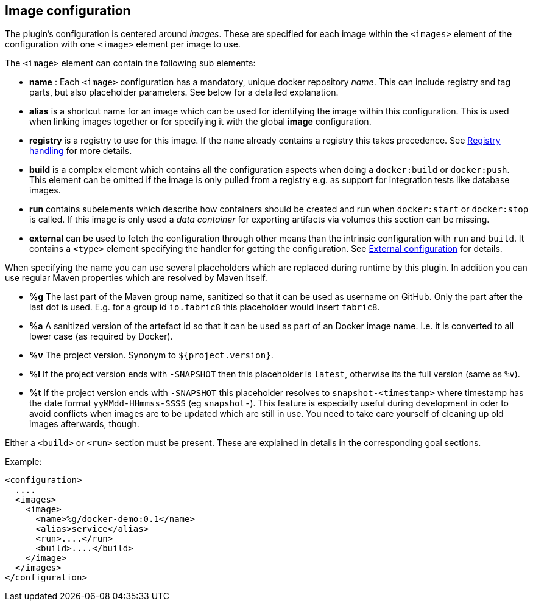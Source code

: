 == Image configuration

The plugin's configuration is centered around _images_. These are
specified for each image within the `<images>` element of the
configuration with one `<image>` element per image to use.

The `<image>` element can contain the following sub elements:

* *name* : Each `<image>` configuration has a mandatory, unique docker
repository _name_. This can include registry and tag parts, but also placeholder
parameters. See below for a detailed explanation.
* *alias* is a shortcut name for an image which can be used for
identifying the image within this configuration. This is used when
linking images together or for specifying it with the global
*image* configuration.
* *registry* is a registry to use for this image. If the `name`
already contains a registry this takes precedence. See
<<_registry-handling,Registry handling>> for more details.
* *build* is a complex element which contains all the configuration
aspects when doing a `docker:build` or `docker:push`. This element
can be omitted if the image is only pulled from a registry e.g. as
support for integration tests like database images.
* *run* contains subelements which describe how containers should be
created and run when `docker:start` or `docker:stop` is called. If
this image is only used a _data container_ for exporting artifacts
via volumes this section can be missing.
* *external* can be used to fetch the configuration through other
means than the intrinsic configuration with `run` and `build`. It
contains a `<type>` element specifying the handler for getting the
configuration. See <<_external-configuration,External configuration>>
for details.

When specifying the name you can use several placeholders which are replaced
during runtime by this plugin. In addition you can use regular Maven properties which are resolved by Maven itself.

* *%g* The last part of the Maven group name, sanitized so that it can be used as username on GitHub. Only the part after the last dot is used. E.g. for a group id `io.fabric8` this placeholder would insert `fabric8`.
* *%a* A sanitized version of the artefact id so that it can be used as part of an Docker image name. I.e. it is converted to all lower case (as required by Docker).
* *%v* The project version. Synonym to `${project.version}`.
* *%l* If the project version ends with `-SNAPSHOT` then this placeholder is `latest`, otherwise its the full version (same as `%v`).
* *%t* If the project version ends with `-SNAPSHOT` this placeholder resolves to `snapshot-<timestamp>` where timestamp has the date format `yyMMdd-HHmmss-SSSS` (eg `snapshot-`). This feature is especially useful during development in oder to avoid conflicts when images are to be updated which are still in use. You need to take care yourself of cleaning up old images afterwards, though.

Either a `<build>` or `<run>` section must be present. These are explained in
details in the corresponding goal sections.

Example:

[source,xml]
----
<configuration>
  ....
  <images>
    <image>
      <name>%g/docker-demo:0.1</name>
      <alias>service</alias>
      <run>....</run>
      <build>....</build>
    </image>
  </images>
</configuration>
----